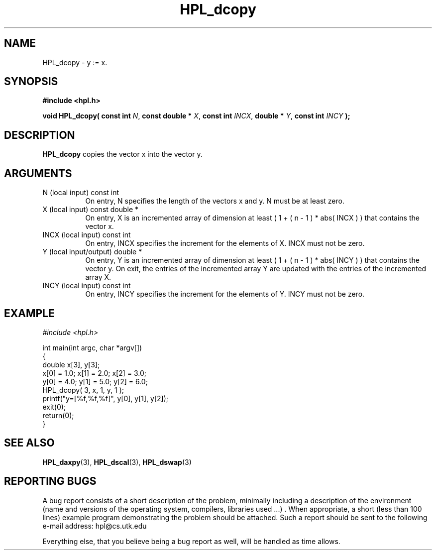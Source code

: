 .TH HPL_dcopy 3 "September 27, 2000" "HPL 1.0" "HPL Library Functions"
.SH NAME
HPL_dcopy \- y := x.
.SH SYNOPSIS
\fB\&#include <hpl.h>\fR
 
\fB\&void\fR
\fB\&HPL_dcopy(\fR
\fB\&const int\fR
\fI\&N\fR,
\fB\&const double *\fR
\fI\&X\fR,
\fB\&const int\fR
\fI\&INCX\fR,
\fB\&double *\fR
\fI\&Y\fR,
\fB\&const int\fR
\fI\&INCY\fR
\fB\&);\fR
.SH DESCRIPTION
\fB\&HPL_dcopy\fR
copies the vector x into the vector y.
.SH ARGUMENTS
.TP 8
N       (local input)                 const int
On entry, N specifies the length of the vectors  x  and  y. N
must be at least zero.
.TP 8
X       (local input)                 const double *
On entry,  X  is an incremented array of dimension  at  least
( 1 + ( n - 1 ) * abs( INCX ) )  that  contains the vector x.
.TP 8
INCX    (local input)                 const int
On entry, INCX specifies the increment for the elements of X.
INCX must not be zero.
.TP 8
Y       (local input/output)          double *
On entry,  Y  is an incremented array of dimension  at  least
( 1 + ( n - 1 ) * abs( INCY ) )  that  contains the vector y.
On exit, the entries of the incremented array  Y  are updated
with the entries of the incremented array X.
.TP 8
INCY    (local input)                 const int
On entry, INCY specifies the increment for the elements of Y.
INCY must not be zero.
.SH EXAMPLE
\fI\&#include <hpl.h>\fR
 
int main(int argc, char *argv[])
.br
{
.br
   double x[3], y[3];
.br
   x[0] = 1.0; x[1] = 2.0; x[2] = 3.0;
.br
   y[0] = 4.0; y[1] = 5.0; y[2] = 6.0;
.br
   HPL_dcopy( 3, x, 1, y, 1 );
.br
   printf("y=[%f,%f,%f]", y[0], y[1], y[2]);
.br
   exit(0);
.br
   return(0);
.br
}
.SH SEE ALSO
.BR HPL_daxpy (3),
.BR HPL_dscal (3),
.BR HPL_dswap (3)
.SH REPORTING BUGS
A  bug report consists of a short description of the problem,
minimally  including a description of  the  environment (name
and versions  of  the operating  system, compilers, libraries
used ...) .  When appropriate,  a short (less than 100 lines)
example program demonstrating the problem should be attached.
Such a report should be sent to the following e-mail address:
hpl@cs.utk.edu                                               
                                                             
Everything else, that you believe being a bug report as well,
will be handled as time allows.                              
